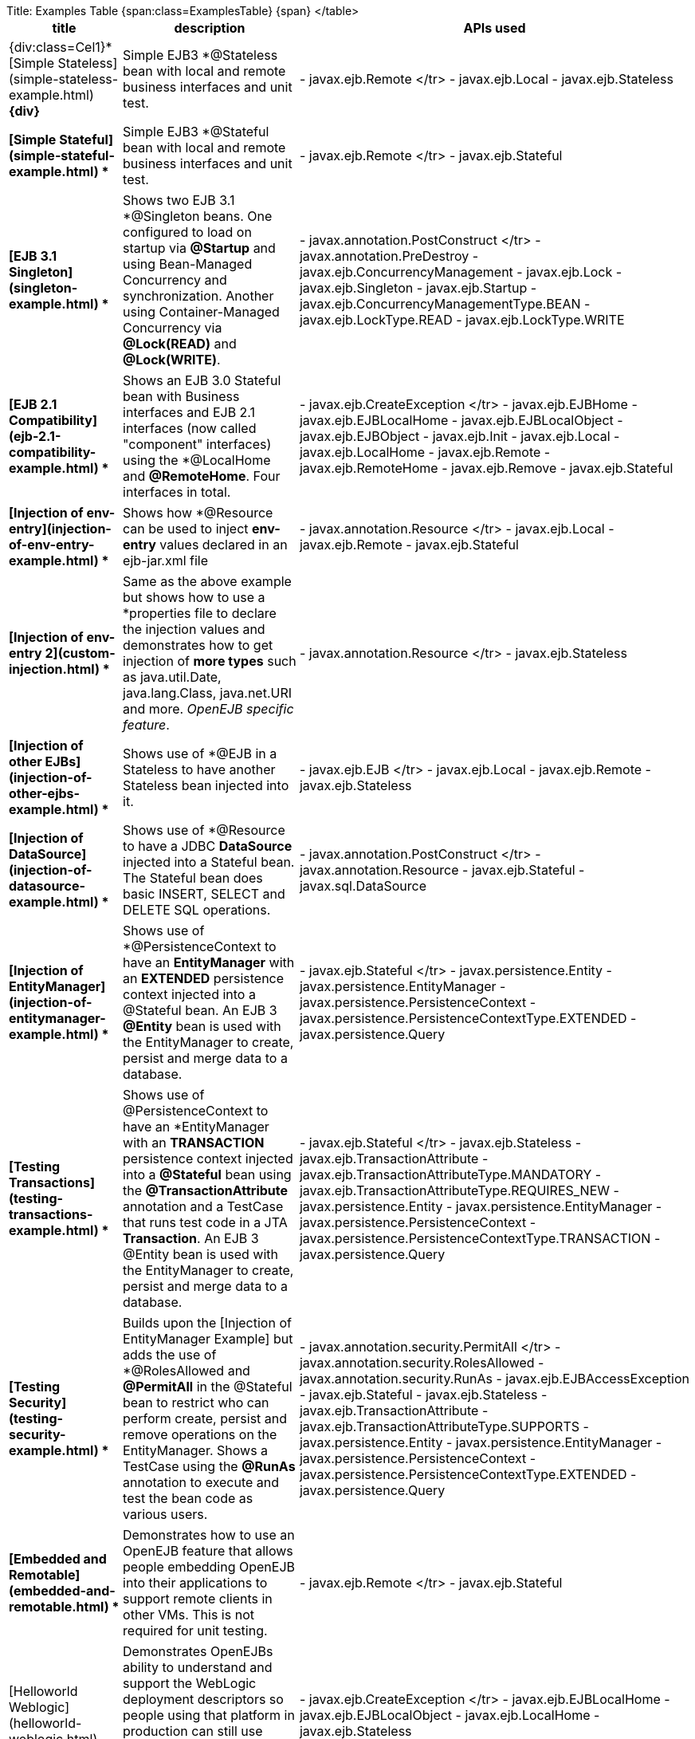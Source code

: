 Title: Examples Table {span:class=ExamplesTable}+++<table>++++++<tr>++++++<th>+++title+++</th>++++++<th>+++description+++</th>++++++<th>+++APIs used+++</th>++++++</tr>+++
+++<tr>++++++<td>+++{div:class=Cel1}*[Simple Stateless](simple-stateless-example.html)
*\{div}+++</td>++++++<td>+++Simple EJB3 *@Stateless* bean with local and remote business
interfaces and unit test.+++</td>++++++<td>+++- javax.ejb.Remote
</tr>
 - javax.ejb.Local
 - javax.ejb.Stateless
+++<tr>++++++</tr>+++
+++<tr>++++++<td>+++*[Simple Stateful](simple-stateful-example.html)
*+++</td>++++++<td>+++Simple EJB3 *@Stateful* bean with local and remote business interfaces
and unit test.+++</td>++++++<td>+++- javax.ejb.Remote
</tr>
 - javax.ejb.Stateful
+++<tr>++++++</tr>+++
+++<tr>++++++<td>+++*[EJB 3.1 Singleton](singleton-example.html)
*+++</td>++++++<td>+++Shows two EJB 3.1 *@Singleton* beans.  One configured to load on
startup via *@Startup* and using Bean-Managed Concurrency and
synchronization.  Another using Container-Managed Concurrency via
*@Lock(READ)* and *@Lock(WRITE)*.+++</td>++++++<td>+++- javax.annotation.PostConstruct
</tr>
 - javax.annotation.PreDestroy
 - javax.ejb.ConcurrencyManagement
 - javax.ejb.Lock
 - javax.ejb.Singleton
 - javax.ejb.Startup
 - javax.ejb.ConcurrencyManagementType.BEAN
 - javax.ejb.LockType.READ
 - javax.ejb.LockType.WRITE
+++<tr>++++++</tr>+++
+++<tr>++++++<td>+++*[EJB 2.1 Compatibility](ejb-2.1-compatibility-example.html)
*+++</td>++++++<td>+++Shows an EJB 3.0 Stateful bean with Business interfaces and EJB 2.1
interfaces (now called "component" interfaces) using the *@LocalHome* and
*@RemoteHome*. Four interfaces in total.+++</td>++++++<td>+++- javax.ejb.CreateException
</tr>
 - javax.ejb.EJBHome
 - javax.ejb.EJBLocalHome
 - javax.ejb.EJBLocalObject
 - javax.ejb.EJBObject
 - javax.ejb.Init
 - javax.ejb.Local
 - javax.ejb.LocalHome
 - javax.ejb.Remote
 - javax.ejb.RemoteHome
 - javax.ejb.Remove
 - javax.ejb.Stateful
+++<tr>++++++</tr>+++
+++<tr>++++++<td>+++*[Injection of env-entry](injection-of-env-entry-example.html)
*+++</td>++++++<td>+++Shows how *@Resource* can be used to inject **env-entry** values
declared in an ejb-jar.xml file+++</td>++++++<td>+++- javax.annotation.Resource
</tr>
 - javax.ejb.Local
 - javax.ejb.Remote
 - javax.ejb.Stateful
+++<tr>++++++</tr>+++
+++<tr>++++++<td>+++*[Injection of env-entry 2](custom-injection.html)
*+++</td>++++++<td>+++Same as the above example but shows how to use a *properties file* to
declare the injection values and demonstrates how to get injection of *more
types* such as java.util.Date, java.lang.Class, java.net.URI and more.
_OpenEJB specific feature_.+++</td>++++++<td>+++- javax.annotation.Resource
</tr>
 - javax.ejb.Stateless
+++<tr>++++++</tr>+++
+++<tr>++++++<td>+++*[Injection of other EJBs](injection-of-other-ejbs-example.html)
*+++</td>++++++<td>+++Shows use of *@EJB* in a Stateless to have another Stateless bean
injected into it.+++</td>++++++<td>+++- javax.ejb.EJB
</tr>
 - javax.ejb.Local
 - javax.ejb.Remote
 - javax.ejb.Stateless
+++<tr>++++++</tr>+++
+++<tr>++++++<td>+++*[Injection of DataSource](injection-of-datasource-example.html)
*+++</td>++++++<td>+++Shows use of *@Resource* to have a JDBC *DataSource* injected into a
Stateful bean.	The Stateful bean does basic INSERT, SELECT and DELETE SQL
operations.+++</td>++++++<td>+++- javax.annotation.PostConstruct
</tr>
 - javax.annotation.Resource
 - javax.ejb.Stateful
 - javax.sql.DataSource
+++<tr>++++++</tr>+++
+++<tr>++++++<td>+++*[Injection of EntityManager](injection-of-entitymanager-example.html)
*+++</td>++++++<td>+++Shows use of *@PersistenceContext* to have an *EntityManager* with an
*EXTENDED* persistence context injected into a @Stateful bean.	An EJB 3
*@Entity* bean is used with the EntityManager to create, persist and merge
data to a database.+++</td>++++++<td>+++- javax.ejb.Stateful
</tr>
 - javax.persistence.Entity
 - javax.persistence.EntityManager
 - javax.persistence.PersistenceContext
 - javax.persistence.PersistenceContextType.EXTENDED
 - javax.persistence.Query
+++<tr>++++++</tr>+++
+++<tr>++++++<td>+++*[Testing Transactions](testing-transactions-example.html)
*+++</td>++++++<td>+++Shows use of @PersistenceContext to have an *EntityManager* with an
*TRANSACTION* persistence context injected into a *@Stateful* bean using
the *@TransactionAttribute* annotation and a TestCase that runs test code
in a JTA *Transaction*.  An EJB 3 @Entity bean is used with the
EntityManager to create, persist and merge data to a database.+++</td>++++++<td>+++-
javax.ejb.Stateful
</tr>
 - javax.ejb.Stateless
 - javax.ejb.TransactionAttribute
 - javax.ejb.TransactionAttributeType.MANDATORY
 - javax.ejb.TransactionAttributeType.REQUIRES_NEW
 - javax.persistence.Entity
 - javax.persistence.EntityManager
 - javax.persistence.PersistenceContext
 - javax.persistence.PersistenceContextType.TRANSACTION
 - javax.persistence.Query
+++<tr>++++++</tr>+++
+++<tr>++++++<td>+++*[Testing Security](testing-security-example.html)
*+++</td>++++++<td>+++Builds upon the [Injection of EntityManager Example]
 but adds the use of *@RolesAllowed* and *@PermitAll* in the @Stateful bean
to restrict who can perform create, persist and remove operations on the
EntityManager.	Shows a TestCase using the *@RunAs* annotation to execute
and test the bean code as various users.+++</td>++++++<td>+++-
javax.annotation.security.PermitAll
</tr>
 - javax.annotation.security.RolesAllowed
 - javax.annotation.security.RunAs
 - javax.ejb.EJBAccessException
 - javax.ejb.Stateful
 - javax.ejb.Stateless
 - javax.ejb.TransactionAttribute
 - javax.ejb.TransactionAttributeType.SUPPORTS
 - javax.persistence.Entity
 - javax.persistence.EntityManager
 - javax.persistence.PersistenceContext
 - javax.persistence.PersistenceContextType.EXTENDED
 - javax.persistence.Query
+++<tr>++++++</tr>+++
+++<tr>++++++<td>+++*[Embedded and Remotable](embedded-and-remotable.html)
*+++</td>++++++<td>+++Demonstrates how to use an OpenEJB feature that allows people embedding
OpenEJB into their applications to support remote clients in other VMs.
This is not required for unit testing.+++</td>++++++<td>+++- javax.ejb.Remote
</tr>
 - javax.ejb.Stateful
+++<tr>++++++</tr>+++
+++<tr>++++++<td>+++*[Helloworld Weblogic](helloworld-weblogic.html)
*+++</td>++++++<td>+++Demonstrates OpenEJBs ability to understand and support the WebLogic
deployment descriptors so people using that platform in production can
still use OpenEJB in their IDE or build to unit test their EJB
applications.+++</td>++++++<td>+++- javax.ejb.CreateException
</tr>
 - javax.ejb.EJBLocalHome
 - javax.ejb.EJBLocalObject
 - javax.ejb.LocalHome
 - javax.ejb.Stateless
+++<tr>++++++</tr>+++
+++<tr>++++++<td>+++*[JSF Injection Support](jsf-injection-support.html)
*+++</td>++++++<td>+++Demonstrates OpenEJBs ability to inject EJB's into JSF managed beans.+++</td>++++++<td>+++- javax.ejb.Stateless
</tr>
+++<tr>++++++</tr>+++
+++<tr>++++++<td>+++*[Struts with OpenEJB and Tomcat](struts-with-openejb-and-tomcat.html)
*+++</td>++++++<td>+++Demonstrates the usage of Struts within an OpenEJB + Tomcat
environment.+++</td>++++++<td>+++- javax.ejb.Stateless
</tr>
+++<tr>++++++</tr>+++
+++<tr>++++++<td>+++*[Applets with OpenEJB](applets-with-openejb.html)
*+++</td>++++++<td>+++Demonstrates how an applet can communicate with a remote stateless
session bean. The stateless session bean is deployed in an OpenEJB + Tomcat
environment+++</td>++++++<td>+++- javax.ejb.Stateless
</tr>
+++<tr>++++++</tr>+++
\{span}
</table>+++</td>++++++</tr>++++++</td>++++++</tr>++++++</td>++++++</tr>++++++</td>++++++</tr>++++++</td>++++++</tr>++++++</td>++++++</tr>++++++</td>++++++</tr>++++++</td>++++++</tr>++++++</td>++++++</tr>++++++</td>++++++</tr>++++++</td>++++++</tr>++++++</td>++++++</tr>++++++</td>++++++</tr>++++++</td>++++++</tr>++++++</td>++++++</tr>++++++</td>++++++</tr>++++++</table>+++
